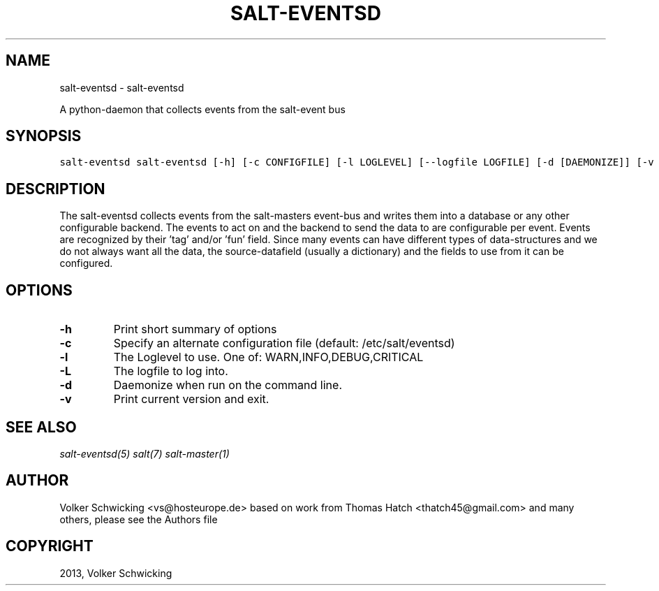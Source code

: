 .TH "SALT-EVENTSD" "1" "March 9th, 2015" "0.9.2" "salt-eventsd"
.SH NAME
salt-eventsd \- salt-eventsd
.
.nr rst2man-indent-level 0
.
.de1 rstReportMargin
\\$1 \\n[an-margin]
level \\n[rst2man-indent-level]
level margin: \\n[rst2man-indent\\n[rst2man-indent-level]]
-
\\n[rst2man-indent0]
\\n[rst2man-indent1]
\\n[rst2man-indent2]
..
.de1 INDENT
.\" .rstReportMargin pre:
. RS \\$1
. nr rst2man-indent\\n[rst2man-indent-level] \\n[an-margin]
. nr rst2man-indent-level +1
.\" .rstReportMargin post:
..
.de UNINDENT
. RE
.\" indent \\n[an-margin]
.\" old: \\n[rst2man-indent\\n[rst2man-indent-level]]
.nr rst2man-indent-level -1
.\" new: \\n[rst2man-indent\\n[rst2man-indent-level]]
.in \\n[rst2man-indent\\n[rst2man-indent-level]]u
..
.\" Man page generated from reStructeredText.
.
.sp
A python-daemon that collects events from the salt-event bus
.SH SYNOPSIS
.sp
.nf
.ft C
salt\-eventsd salt-eventsd [-h] [-c CONFIGFILE] [-l LOGLEVEL] [--logfile LOGFILE] [-d [DAEMONIZE]] [-v [VERSION]]
.ft P
.fi
.SH DESCRIPTION
.sp
The salt-eventsd collects events from the salt-masters event-bus and writes them into a database or any other configurable backend. The events to act on and the backend to send the data to are configurable per event. Events are recognized by their 'tag' and/or 'fun' field. Since many events can have different types of data-structures and we do not always want all the data, the source-datafield (usually a dictionary) and the fields to use from it can be configured. 
.SH OPTIONS
.INDENT 0.0

.TP
.BR -h 
Print short summary of options

.TP
.BR -c
Specify an alternate configuration file (default: /etc/salt/eventsd)

.TP
.BR -l
The Loglevel to use. One of: WARN,INFO,DEBUG,CRITICAL

.TP
.BR -L
The logfile to log into.

.TP
.BR -d
Daemonize when run on the command line.

.TP
.BR -v
Print current version and exit.

.SH SEE ALSO
.sp
\fIsalt-eventsd(5)\fP
\fIsalt(7)\fP
\fIsalt\-master(1)\fP
.SH AUTHOR
Volker Schwicking <vs@hosteurope.de> based on work from Thomas Hatch <thatch45@gmail.com> and many others, please see the Authors file
.SH COPYRIGHT
2013, Volker Schwicking
.\" Generated by docutils manpage writer.
.\" 
.
